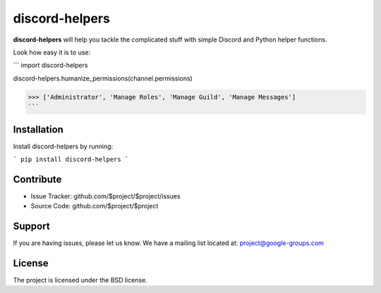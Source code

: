 discord-helpers
========

**discord-helpers** will help you tackle the complicated stuff with simple Discord and Python helper functions.

Look how easy it is to use:

```
import discord-helpers

discord-helpers.humanize_permissions(channel.permissions)

>>> ['Administrator', 'Manage Roles', 'Manage Guild', 'Manage Messages']
```

Installation
------------

Install discord-helpers by running:

```
pip install discord-helpers
```

Contribute
----------

- Issue Tracker: github.com/$project/$project/issues
- Source Code: github.com/$project/$project

Support
-------

If you are having issues, please let us know.
We have a mailing list located at: project@google-groups.com

License
-------

The project is licensed under the BSD license.